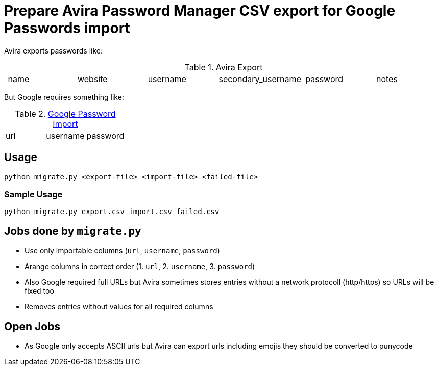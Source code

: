 = Prepare Avira Password Manager CSV export for Google Passwords import

Avira exports passwords like:

.Avira Export
|===
| name | website | username | secondary_username | password | notes
|===

But Google requires something like:

.https://support.google.com/accounts/answer/10500247[Google Password Import]
|===
| url | username | password
|===

== Usage
[source, cmd]
----
python migrate.py <export-file> <import-file> <failed-file>
----

=== Sample Usage
[source, cmd]
----
python migrate.py export.csv import.csv failed.csv
----

== Jobs done by `migrate.py`
* Use only importable columns (`url`, `username`, `password`)
* Arange columns in correct order (1. `url`, 2. `username`, 3. `password`)
* Also Google required full URLs but Avira sometimes stores entries without a network protocoll (http/https) so URLs will be fixed too
* Removes entries without values for all required columns

== Open Jobs
* As Google only accepts ASCII urls but Avira can export urls including emojis they should be converted to punycode
